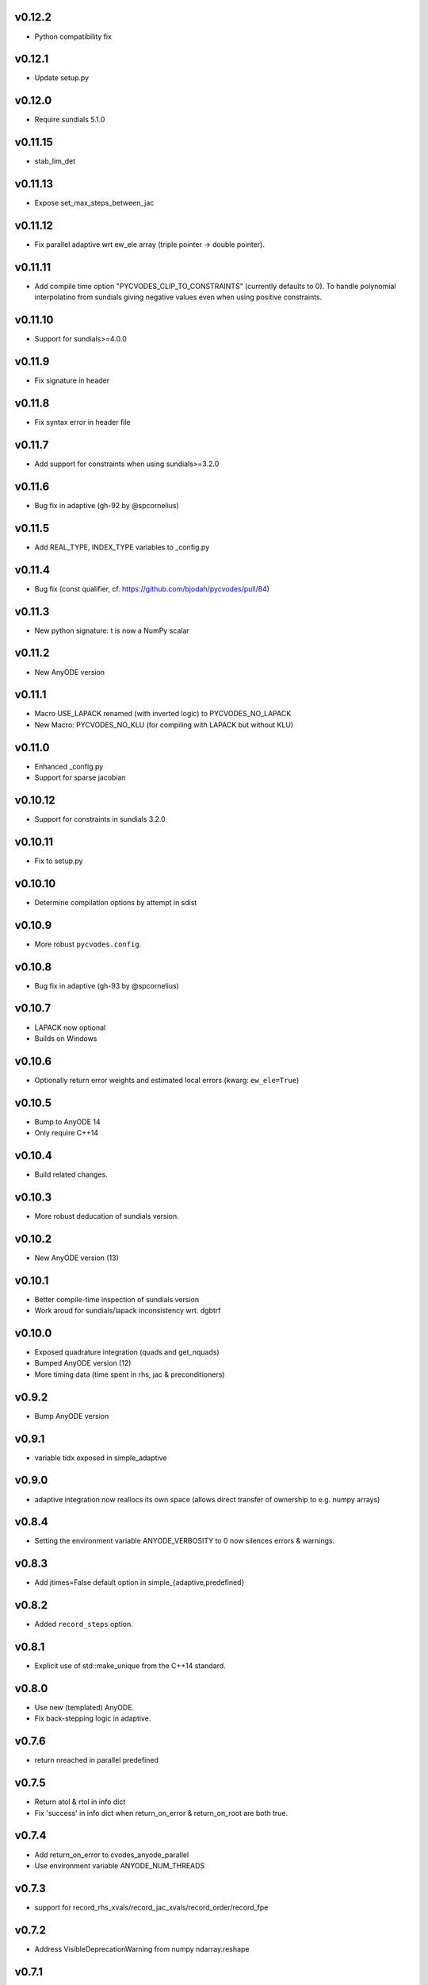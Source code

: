 v0.12.2
=======
- Python compatibility fix

v0.12.1
=======
- Update setup.py

v0.12.0
=======
- Require sundials 5.1.0

v0.11.15
========
- stab_lim_det

v0.11.13
========
- Expose set_max_steps_between_jac

v0.11.12
========
- Fix parallel adaptive wrt ew_ele array (triple pointer -> double pointer).

v0.11.11
========
- Add compile time option "PYCVODES_CLIP_TO_CONSTRAINTS" (currently defaults to 0).
  To handle polynomial interpolatino from sundials giving negative values even when
  using positive constraints.

v0.11.10
========
- Support for sundials>=4.0.0

v0.11.9
=======
- Fix signature in header

v0.11.8
=======
- Fix syntax error in header file

v0.11.7
=======
- Add support for constraints when using sundials>=3.2.0

v0.11.6
=======
- Bug fix in adaptive (gh-92 by @spcornelius)

v0.11.5
=======
- Add REAL_TYPE, INDEX_TYPE variables to _config.py

v0.11.4
=======
- Bug fix (const qualifier, cf. https://github.com/bjodah/pycvodes/pull/84)

v0.11.3
=======
- New python signature: t is now a NumPy scalar

v0.11.2
=======
- New AnyODE version

v0.11.1
=======
- Macro USE_LAPACK renamed (with inverted logic) to PYCVODES_NO_LAPACK
- New Macro: PYCVODES_NO_KLU (for compiling with LAPACK but without KLU)

v0.11.0
=======
- Enhanced _config.py
- Support for sparse jacobian

v0.10.12
========
- Support for constraints in sundials 3.2.0

v0.10.11
========
- Fix to setup.py

v0.10.10
========
- Determine compilation options by attempt in sdist

v0.10.9
=======
- More robust ``pycvodes.config``.

v0.10.8
=======
- Bug fix in adaptive (gh-93 by @spcornelius)

v0.10.7
=======
- LAPACK now optional
- Builds on Windows

v0.10.6
=======
- Optionally return error weights and estimated local errors (kwarg: ``ew_ele=True``)

v0.10.5
=======
- Bump to AnyODE 14
- Only require C++14

v0.10.4
=======
- Build related changes.

v0.10.3
=======
- More robust deducation of sundials version.

v0.10.2
=======
- New AnyODE version (13)

v0.10.1
=======
- Better compile-time inspection of sundials version
- Work aroud for sundials/lapack inconsistency wrt. dgbtrf

v0.10.0
=======
- Exposed quadrature integration (quads and get_nquads)
- Bumped AnyODE version (12)
- More timing data (time spent in rhs, jac & preconditioners)

v0.9.2
======
- Bump AnyODE version

v0.9.1
======
- variable tidx exposed in simple_adaptive

v0.9.0
======
- adaptive integration now reallocs its own space (allows direct transfer of ownership to e.g. numpy arrays)

v0.8.4
======
- Setting the environment variable ANYODE_VERBOSITY to 0 now silences errors & warnings.

v0.8.3
======
- Add jtimes=False default option in simple_{adaptive,predefined}

v0.8.2
======
- Added ``record_steps`` option.

v0.8.1
======
- Explicit use of std::make_unique from the C++14 standard.

v0.8.0
======
- Use new (templated) AnyODE.
- Fix back-stepping logic in adaptive.

v0.7.6
======
- return nreached in parallel predefined

v0.7.5
======
- Return atol & rtol in info dict
- Fix 'success' in info dict when return_on_error & return_on_root are both true.

v0.7.4
======
- Add return_on_error to cvodes_anyode_parallel
- Use environment variable ANYODE_NUM_THREADS

v0.7.3
======
- support for record_rhs_xvals/record_jac_xvals/record_order/record_fpe

v0.7.2
======
- Address VisibleDeprecationWarning from numpy ndarray.reshape

v0.7.1
======
- get_dx_max_cb (callback to calculate dx_max)

v0.7.0
======
- dx0cb
- atol may now be vector even from Python

v0.6.1
======
- New kwarg for autonomous systems: autorestart=<int>, helps when h/t ~= machine epsilon
- New kwarg for ``adaptive``: return_on_error, useful to take a fixed number of steps.
- New non-public module: _config (stores choice of lapack for now)
- adaptive in cvodes_cxx now return starting point when x0 >= xend (was CV_ILL_INPUT)

v0.6.0
======
- Bug-fix in get_integrator, dx_min and dx_max were ignored.
- Refactored to use AnyODE base class (share code with pyodeint & pygslodeiv2)

v0.5.0
======
- C++ wrapper API:
    - banded_padded_jac_cmaj -> banded_jac_cmaj
    - allow callbacks to indicate recoverable errors.

v0.4.4
======
- Better sdist

v0.4.3
======
- Better const correctness and other improvements in C++ wrapper

v0.4.2
======
- More robust setup.py

v0.4.1
======
- Added 'time_wall' output from integration.
- Added 'roots_output' to info dict of predefined

v0.4.0
======
- kwarg 'iterative' changed to 'iter_type' and 'linear_solver'
- sparse option dropped
- more flexible C++ interface
- pycvodes.get_include() useful for other projects linking against sundials (cvodes)

v0.3.0
======
- Better debugging (preserve back-trace from calling rhs() and jac())
- Changes to info dict: rename 'nrhs' -> 'nfev', 'njac' -> 'njev', added 'cpu_time', 'success'

v0.2.2
======
- Added support for root finding.
- Allow user to set maximum number of steps (previously only CVode's default of 500 was used).
- Improved derivative handling (for interpolation).
- Added option to make output from adaptive more sparse.

v0.2.1
======
- Added support for (first) derivative in output
- Min and max step now allowed to be set

v0.2.0
======
- New function signature: integrate_predefined and integrate_adaptive now
  also return an info dict containing ``nrhs`` and ``njac`` containing
  number of calls to each function made during last integration.
- Expose ``pycvodes.steppers`` tuple.
- check_callbable and check_indexing kwargs now defaults to False

v0.1.1
======
- Added lband, uband kwargs (compatible with scipy's signature)

v0.1
====
- Initial release
